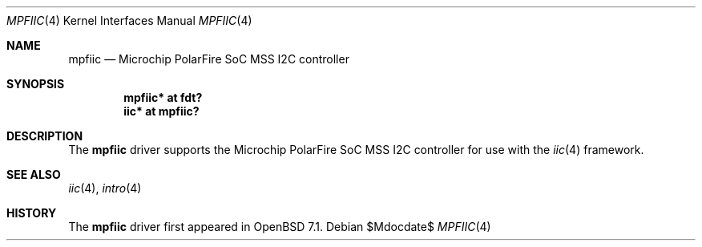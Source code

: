 .\"	$OpenBSD$
.\"
.\" Copyright (c) 2022 Visa Hankala
.\"
.\" Permission to use, copy, modify, and distribute this software for any
.\" purpose with or without fee is hereby granted, provided that the above
.\" copyright notice and this permission notice appear in all copies.
.\"
.\" THE SOFTWARE IS PROVIDED "AS IS" AND THE AUTHOR DISCLAIMS ALL WARRANTIES
.\" WITH REGARD TO THIS SOFTWARE INCLUDING ALL IMPLIED WARRANTIES OF
.\" MERCHANTABILITY AND FITNESS. IN NO EVENT SHALL THE AUTHOR BE LIABLE FOR
.\" ANY SPECIAL, DIRECT, INDIRECT, OR CONSEQUENTIAL DAMAGES OR ANY DAMAGES
.\" WHATSOEVER RESULTING FROM LOSS OF USE, DATA OR PROFITS, WHETHER IN AN
.\" ACTION OF CONTRACT, NEGLIGENCE OR OTHER TORTIOUS ACTION, ARISING OUT OF
.\" OR IN CONNECTION WITH THE USE OR PERFORMANCE OF THIS SOFTWARE.
.\"
.Dd $Mdocdate$
.Dt MPFIIC 4 riscv64
.Os
.Sh NAME
.Nm mpfiic
.Nd Microchip PolarFire SoC MSS I2C controller
.Sh SYNOPSIS
.Cd "mpfiic* at fdt?"
.Cd "iic* at mpfiic?"
.Sh DESCRIPTION
The
.Nm
driver supports the Microchip PolarFire SoC MSS I2C controller
for use with the
.Xr iic 4
framework.
.Sh SEE ALSO
.Xr iic 4 ,
.Xr intro 4
.Sh HISTORY
The
.Nm
driver first appeared in
.Ox 7.1 .
